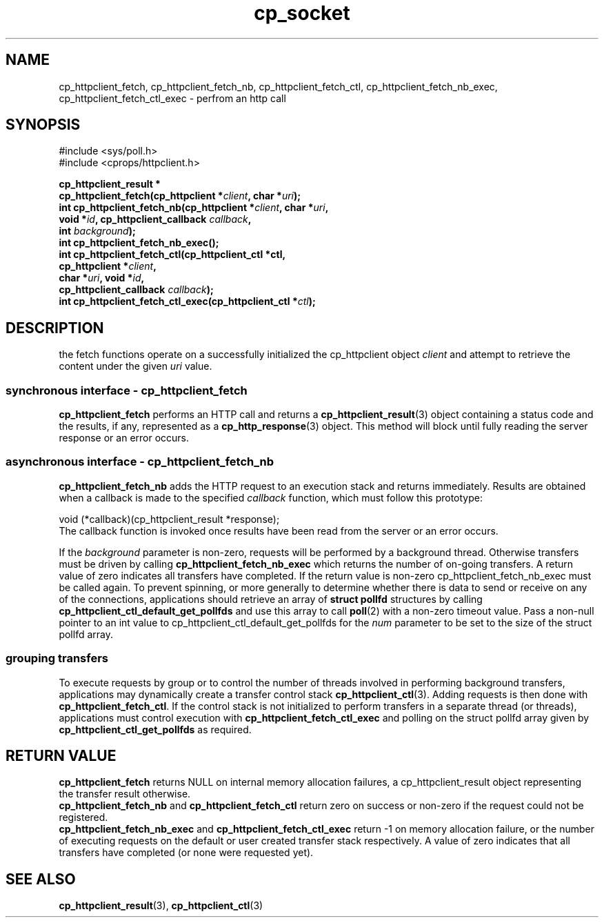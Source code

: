 .TH "cp_socket" 3 "MAY 2006" "libcprops" "cp_httpclient"
.SH NAME
cp_httpclient_fetch, cp_httpclient_fetch_nb, 
cp_httpclient_fetch_ctl, cp_httpclient_fetch_nb_exec, 
cp_httpclient_fetch_ctl_exec \- perfrom an http call
.SH SYNOPSIS
#include <sys/poll.h>
.br
#include <cprops/httpclient.h>

.BI "cp_httpclient_result *
.ti +5n
.BI "cp_httpclient_fetch(cp_httpclient *" client ", char *" uri ");
.br
.BI "int cp_httpclient_fetch_nb(cp_httpclient *" client ", char *" uri ", 
.ti +27n
.BI "void *" id ", cp_httpclient_callback " callback ",
.ti +27n
.BI "int " background ");
.br
.BI "int cp_httpclient_fetch_nb_exec();"
.br
.BI "int cp_httpclient_fetch_ctl(cp_httpclient_ctl *ctl, 
.ti +28n
.BI "cp_httpclient *" client ",
.ti +28n
.BI "char *" uri ", void *" id ", 
.ti +28n
.BI "cp_httpclient_callback " callback ");
.br
.BI "int cp_httpclient_fetch_ctl_exec(cp_httpclient_ctl *" ctl ");

.SH DESCRIPTION
the fetch functions operate on a successfully initialized the cp_httpclient 
object
.I client
and attempt to retrieve the content under the given
.I uri 
value. 
.SS synchronous interface - cp_httpclient_fetch
.B cp_httpclient_fetch
performs an HTTP call and returns a 
.BR cp_httpclient_result (3)
object containing a status code and the results, if any, represented as a
.BR cp_http_response (3)
object. This method will block until fully reading the server response or an
error occurs.

.SS asynchronous interface - cp_httpclient_fetch_nb
.B cp_httpclient_fetch_nb
adds the HTTP request to an execution stack and returns immediately. Results 
are obtained when a callback is made to the specified
.I callback
function, which must follow this prototype:

.nf
  void (*callback)(cp_httpclient_result *response);
.fi
.br
The callback function is invoked once results have been read from the server or
an error occurs.
.sp
If the 
.I background
parameter is non-zero, requests will be performed by a background thread.
Otherwise transfers must be driven by calling 
.B cp_httpclient_fetch_nb_exec
which returns the number of on-going transfers. A return value of zero
indicates all transfers have completed. If the return value is non-zero 
cp_httpclient_fetch_nb_exec must be called again. To prevent spinning, or more
generally to determine whether there is data to send or receive on any of the
connections, applications should retrieve an array of 
.B struct pollfd
structures by calling 
.B cp_httpclient_ctl_default_get_pollfds
and use this array to call
.BR poll (2) 
with a non-zero timeout value. Pass a non-null pointer to an int value to 
cp_httpclient_ctl_default_get_pollfds for the 
.I num
parameter to be set to the size of the struct pollfd array.

.SS grouping transfers
To execute requests by group or to control the number of threads involved in 
performing background transfers, applications may dynamically create a transfer
control stack
.BR cp_httpclient_ctl (3).
Adding requests is then done with \fBcp_httpclient_fetch_ctl\fP. If the control
stack is not initialized to perform transfers in a separate thread (or 
threads), applications must control execution with 
.B cp_httpclient_fetch_ctl_exec
and polling on the struct pollfd array given by
.B cp_httpclient_ctl_get_pollfds
as required.
.SH RETURN VALUE
.B cp_httpclient_fetch
returns NULL on internal memory allocation failures, a cp_httpclient_result
object representing the transfer result otherwise.
.br
.B cp_httpclient_fetch_nb
and
.B cp_httpclient_fetch_ctl
return zero on success or non-zero if the request could not be registered.
.br
.B cp_httpclient_fetch_nb_exec
and
.B cp_httpclient_fetch_ctl_exec
return -1 on memory allocation failure, or the number of executing requests on
the default or user created transfer stack respectively. A value of zero 
indicates that all transfers have completed (or none were requested yet).
.SH SEE ALSO
.BR cp_httpclient_result (3),
.BR cp_httpclient_ctl (3)


